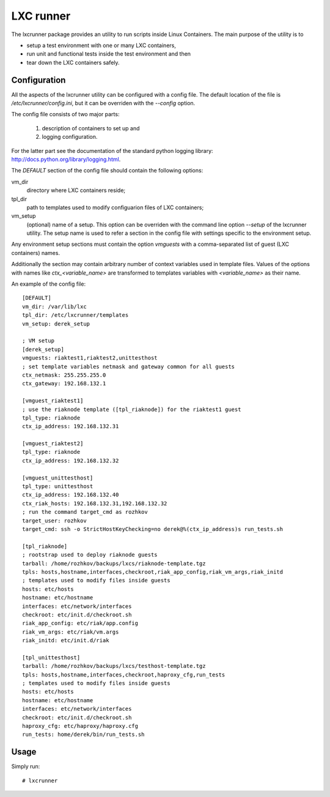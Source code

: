 LXC runner
==========

The lxcrunner package provides an utility to run scripts inside Linux
Containers. The main purpose of the utility is to

- setup a test environment with one or many LXC containers,
- run unit and functional tests inside the test environment and then
- tear down the LXC containers safely.

Configuration
-------------

All the aspects of the lxcrunner utility can be configured with a config
file. The default location of the file is `/etc/lxcrunner/config.ini`, but
it can be overriden with the `--config` option.

The config file consists of two major parts:

  1. description of containers to set up and
  2. logging configuration.

For the latter part see the documentation of the standard python logging
library: http://docs.python.org/library/logging.html.

The `DEFAULT` section of the config file should contain the following options:

vm_dir
  directory where LXC containers reside;

tpl_dir
  path to templates used to modify configuarion files of LXC  containers;

vm_setup
  (optional) name of a setup. This option can be overriden with the command
  line option `--setup` of the lxcrunner utility. The setup name is used to
  refer a section in the config file with settings specific to the environment
  setup.

Any environment setup sections must contain the option `vmguests` with a
comma-separated list of guest (LXC containers) names.

Additionally the section may contain arbitrary number of context variables used
in template files. Values of the options with names like `ctx_<variable_name>`
are transformed to templates variables with `<variable_name>` as their name.

An example of the config file::

    [DEFAULT]
    vm_dir: /var/lib/lxc
    tpl_dir: /etc/lxcrunner/templates
    vm_setup: derek_setup

    ; VM setup
    [derek_setup]
    vmguests: riaktest1,riaktest2,unittesthost
    ; set template variables netmask and gateway common for all guests
    ctx_netmask: 255.255.255.0
    ctx_gateway: 192.168.132.1

    [vmguest_riaktest1]
    ; use the riaknode template ([tpl_riaknode]) for the riaktest1 guest
    tpl_type: riaknode
    ctx_ip_address: 192.168.132.31

    [vmguest_riaktest2]
    tpl_type: riaknode
    ctx_ip_address: 192.168.132.32

    [vmguest_unittesthost]
    tpl_type: unittesthost
    ctx_ip_address: 192.168.132.40
    ctx_riak_hosts: 192.168.132.31,192.168.132.32
    ; run the command target_cmd as rozhkov
    target_user: rozhkov
    target_cmd: ssh -o StrictHostKeyChecking=no derek@%(ctx_ip_address)s run_tests.sh

    [tpl_riaknode]
    ; rootstrap used to deploy riaknode guests
    tarball: /home/rozhkov/backups/lxcs/riaknode-template.tgz
    tpls: hosts,hostname,interfaces,checkroot,riak_app_config,riak_vm_args,riak_initd
    ; templates used to modify files inside guests
    hosts: etc/hosts
    hostname: etc/hostname
    interfaces: etc/network/interfaces
    checkroot: etc/init.d/checkroot.sh
    riak_app_config: etc/riak/app.config
    riak_vm_args: etc/riak/vm.args
    riak_initd: etc/init.d/riak

    [tpl_unittesthost]
    tarball: /home/rozhkov/backups/lxcs/testhost-template.tgz
    tpls: hosts,hostname,interfaces,checkroot,haproxy_cfg,run_tests
    ; templates used to modify files inside guests
    hosts: etc/hosts
    hostname: etc/hostname
    interfaces: etc/network/interfaces
    checkroot: etc/init.d/checkroot.sh
    haproxy_cfg: etc/haproxy/haproxy.cfg
    run_tests: home/derek/bin/run_tests.sh

Usage
-----

Simply run::

    # lxcrunner
